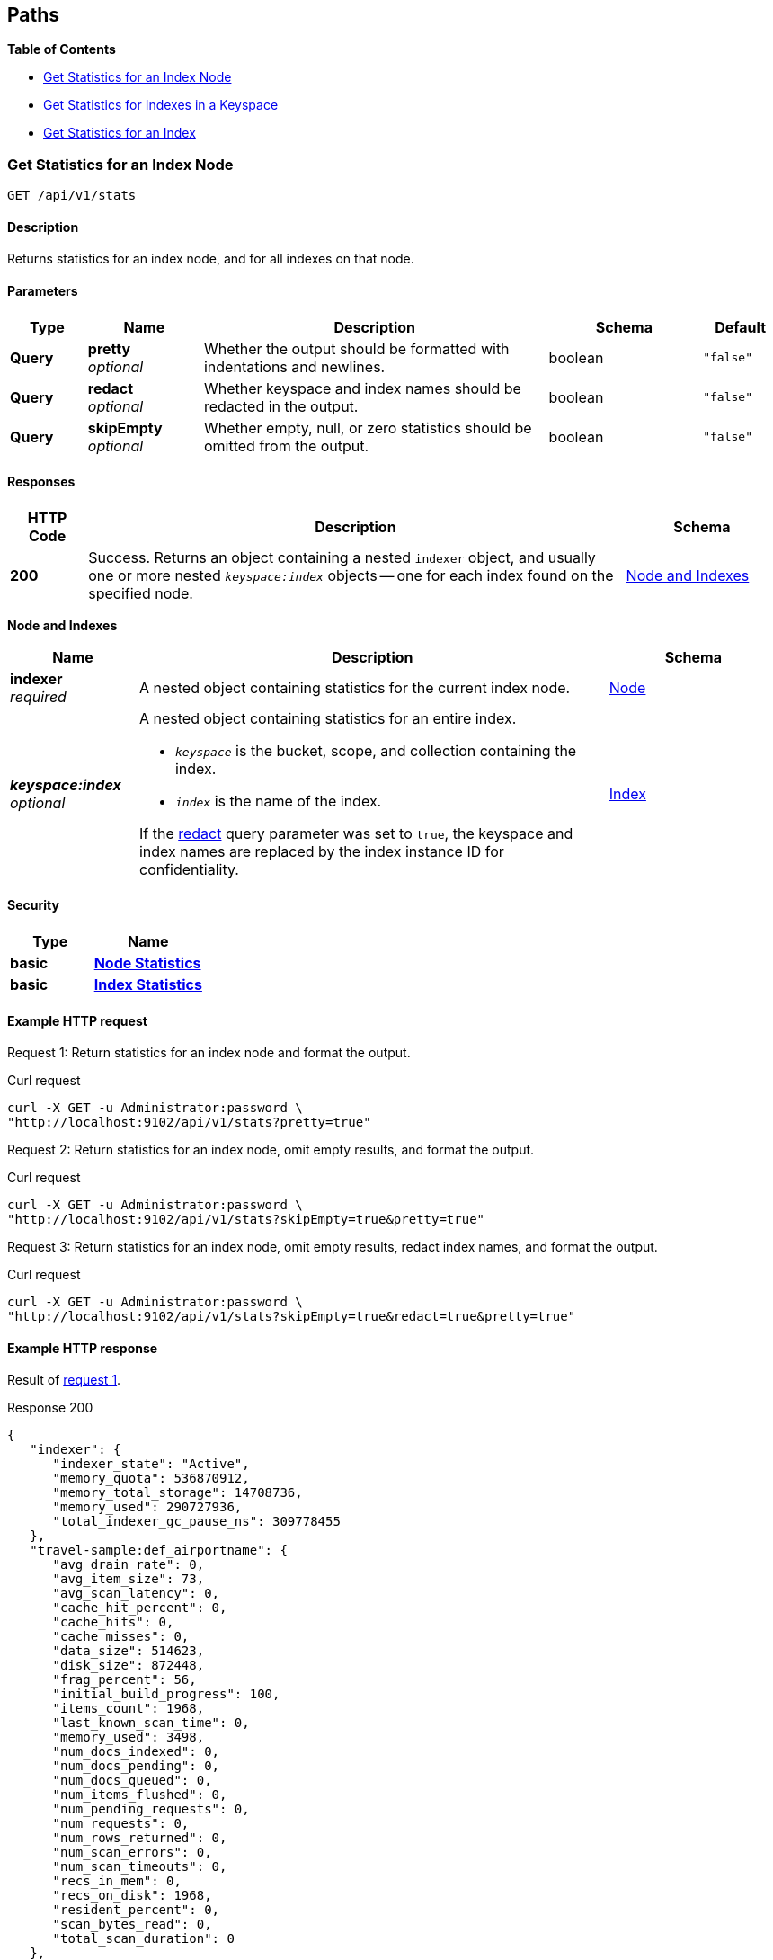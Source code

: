 
// This file is created automatically by Swagger2Markup.
// DO NOT EDIT!


[[_paths]]
== Paths

**{toc-title}**

* <<_get_node_stats>>
* <<_get_keyspace_stats>>
* <<_get_index_stats>>


[[_get_node_stats]]
=== Get Statistics for an Index Node
....
GET /api/v1/stats
....


==== Description
Returns statistics for an index node, and for all indexes on that node.


[[_get_node_stats_parameters]]


==== Parameters

[options="header", cols=".^2a,.^3a,.^9a,.^4a,.^2a"]
|===
|Type|Name|Description|Schema|Default
|**Query**|**pretty** +
__optional__|Whether the output should be formatted with indentations and newlines.|boolean|`"false"`
|**Query**|**redact** +
__optional__|Whether keyspace and index names should be redacted in the output.|boolean|`"false"`
|**Query**|**skipEmpty** +
__optional__|Whether empty, null, or zero statistics should be omitted from the output.|boolean|`"false"`
|===


==== Responses

[options="header", cols=".^2a,.^14a,.^4a"]
|===
|HTTP Code|Description|Schema
|**200**|Success.
Returns an object containing a nested `indexer` object, and usually one or more nested `__keyspace:index__` objects -- one for each index found on the specified node.|<<_node_and_indexes,Node and Indexes>>
|===

[[_node_and_indexes]]
**Node and Indexes**

[options="header", cols=".^3a,.^11a,.^4a"]
|===
|Name|Description|Schema
|**indexer** +
__required__|A nested object containing statistics for the current index node.|<<_node,Node>>
|**__keyspace:index__** +
__optional__|A nested object containing statistics for an entire index.

* `__keyspace__` is the bucket, scope, and collection containing the index.
* `__index__` is the name of the index.

If the <<_get_node_stats_parameters,redact>> query parameter was set to `true`, the keyspace and index names are replaced by the index instance ID for confidentiality.|<<_index,Index>>
|===


==== Security

[options="header", cols=".^3a,.^4a"]
|===
|Type|Name
|**basic**|**<<_node_statistics,Node Statistics>>**
|**basic**|**<<_index_statistics,Index Statistics>>**
|===


==== Example HTTP request

[[node-example-1,request {counter:xref}]]
====
Request {counter:example}: Return statistics for an index node and format the output.

.Curl request
[source,sh]
----
curl -X GET -u Administrator:password \
"http://localhost:9102/api/v1/stats?pretty=true"
----
====

[[node-example-2,request {counter:xref}]]
====
Request {counter:example}: Return statistics for an index node, omit empty results, and format the output.

.Curl request
[source,sh]
----
curl -X GET -u Administrator:password \
"http://localhost:9102/api/v1/stats?skipEmpty=true&pretty=true"
----
====

[[node-example-3,request {counter:xref}]]
====
Request {counter:example}: Return statistics for an index node, omit empty results, redact index names, and format the output.

.Curl request
[source,sh]
----
curl -X GET -u Administrator:password \
"http://localhost:9102/api/v1/stats?skipEmpty=true&redact=true&pretty=true"
----
====


==== Example HTTP response

====
Result of <<node-example-1>>.

.Response 200
[source,json]
----
{
   "indexer": {
      "indexer_state": "Active",
      "memory_quota": 536870912,
      "memory_total_storage": 14708736,
      "memory_used": 290727936,
      "total_indexer_gc_pause_ns": 309778455
   },
   "travel-sample:def_airportname": {
      "avg_drain_rate": 0,
      "avg_item_size": 73,
      "avg_scan_latency": 0,
      "cache_hit_percent": 0,
      "cache_hits": 0,
      "cache_misses": 0,
      "data_size": 514623,
      "disk_size": 872448,
      "frag_percent": 56,
      "initial_build_progress": 100,
      "items_count": 1968,
      "last_known_scan_time": 0,
      "memory_used": 3498,
      "num_docs_indexed": 0,
      "num_docs_pending": 0,
      "num_docs_queued": 0,
      "num_items_flushed": 0,
      "num_pending_requests": 0,
      "num_requests": 0,
      "num_rows_returned": 0,
      "num_scan_errors": 0,
      "num_scan_timeouts": 0,
      "recs_in_mem": 0,
      "recs_on_disk": 1968,
      "resident_percent": 0,
      "scan_bytes_read": 0,
      "total_scan_duration": 0
   },
   "travel-sample:def_city": {
      "avg_drain_rate": 0,
      "avg_item_size": 59,
      "avg_scan_latency": 0,
      "cache_hit_percent": 0,
      "cache_hits": 0,
      "cache_misses": 0,
      "data_size": 1083447,
      "disk_size": 1138688,
      "frag_percent": 56,
      "initial_build_progress": 100,
      "items_count": 7380,
      "last_known_scan_time": 0,
      "memory_used": 16330,
      "num_docs_indexed": 0,
      "num_docs_pending": 0,
      "num_docs_queued": 0,
      "num_items_flushed": 0,
      "num_pending_requests": 0,
      "num_requests": 0,
      "num_rows_returned": 0,
      "num_scan_errors": 0,
      "num_scan_timeouts": 0,
      "recs_in_mem": 0,
      "recs_on_disk": 7380,
      "resident_percent": 0,
      "scan_bytes_read": 0,
      "total_scan_duration": 0
   },
   // ...
   }
}
----
====

====
Result of <<node-example-2>>.

.Response 200
[source,json]
----
{
   "indexer": {
      "indexer_state": "Active",
      "memory_quota": 536870912,
      "memory_total_storage": 14708736,
      "memory_used": 376973312,
      "total_indexer_gc_pause_ns": 72809334
   },
   "travel-sample:def_airportname": {
      "avg_item_size": 73,
      "data_size": 514623,
      "disk_size": 872448,
      "frag_percent": 56,
      "initial_build_progress": 100,
      "items_count": 1968,
      "memory_used": 3498,
      "recs_on_disk": 1968
   },
   "travel-sample:def_city": {
      "avg_item_size": 59,
      "data_size": 1083447,
      "disk_size": 1138688,
      "frag_percent": 56,
      "initial_build_progress": 100,
      "items_count": 7380,
      "memory_used": 16330,
      "recs_on_disk": 7380
   },
   // ...
}
----
====

====
Result of <<node-example-3>>.

.Response 200
[source,json]
----
{
   "10862128657611330848": {
      "avg_item_size": 73,
      "data_size": 514623,
      "disk_size": 872448,
      "frag_percent": 56,
      "initial_build_progress": 100,
      "items_count": 1968,
      "memory_used": 3498,
      "recs_on_disk": 1968
   },
   "1358505159407317360": {
      "avg_item_size": 59,
      "data_size": 1083447,
      "disk_size": 1138688,
      "frag_percent": 56,
      "initial_build_progress": 100,
      "items_count": 7380,
      "memory_used": 16330,
      "recs_on_disk": 7380
   },
   // ...
   "indexer": {
      "indexer_state": "Active",
      "memory_quota": 536870912,
      "memory_total_storage": 14708736,
      "memory_used": 376973312,
      "total_indexer_gc_pause_ns": 72809334
   }
}
----
====


[[_get_keyspace_stats]]
=== Get Statistics for Indexes in a Keyspace
....
GET /api/v1/stats/{keyspace}
....


==== Description
Returns statistics for all indexes within a bucket, scope, or collection.


[[_get_keyspace_stats_parameters]]


==== Parameters

[options="header", cols=".^2a,.^3a,.^9a,.^4a,.^2a"]
|===
|Type|Name|Description|Schema|Default
|**Path**|**keyspace** +
__required__|The name of a keyspace.
This must contain a bucket name, which may be followed by an optional scope name and an optional collection name, separated by dots.
For example, `bucket.scope.collection`.


If any part of the keyspace name contains a dot, that part of the keyspace name must be wrapped in backticks.
For example, `pass:c[`bucket.1`.scope.collection]`.|string|
|**Query**|**pretty** +
__optional__|Whether the output should be formatted with indentations and newlines.|boolean|`"false"`
|**Query**|**redact** +
__optional__|Whether keyspace and index names should be redacted in the output.|boolean|`"false"`
|**Query**|**skipEmpty** +
__optional__|Whether empty, null, or zero statistics should be omitted from the output.|boolean|`"false"`
|===


[NOTE]
====
If the <<_get_keyspace_stats_parameters,keyspace>> path parameter specifies just a bucket name, the response contains statistics for all indexes in all collections in all scopes within that bucket.
If this parameter specifies a bucket name and a scope name, the response contains statistics for all indexes in all collections within that scope.
Similarly, if this parameter specifies a bucket name, a scope name, and a collection, the response contains statistics for all indexes in that collection.

To get statistics for the indexes in the default collection in the default scope within a bucket only, you must specify the scope and collection explicitly.
For example, `bucket._default._default`.
====


==== Responses

[options="header", cols=".^2a,.^14a,.^4a"]
|===
|HTTP Code|Description|Schema
|**200**|Success.
Returns an object containing one or more nested `__keyspace:index__` objects -- one for each index found within the specified bucket, scope, or collection.|<<_indexes,Indexes>>
|**404**|Not found.
Returns the complete specified keyspace name, and the specified index name if provided.

The keyspace name may be incorrect, the keyspace may contain no indexes, the index may not be located in the specified keyspace, or the index may be warming up after a restart.|string
|===

[[_indexes]]
**Indexes**

[options="header", cols=".^3a,.^11a,.^4a"]
|===
|Name|Description|Schema
|**__keyspace:index__** +
__required__|A nested object containing statistics for an entire index.

* `__keyspace__` is the bucket, scope, and collection containing the index.
* `__index__` is the name of the index.

If the <<_get_keyspace_stats_parameters,redact>> query parameter was set to `true`, the keyspace and index names are replaced by the index instance ID for confidentiality.|<<_index,Index>>
|===


==== Security

[options="header", cols=".^3a,.^4a"]
|===
|Type|Name
|**basic**|**<<_index_statistics,Index Statistics>>**
|===


==== Example HTTP request

[[keyspace-example-1,request {counter:xref}]]
====
Request {counter:example}: Return statistics for all indexes in a scope, omit empty results, and format the output.

.Curl request
[source,sh]
----
curl -X GET -u Administrator:password \
"http://localhost:9102/api/v1/stats/travel-sample.inventory?pretty=true&skipEmpty=true"
----
====

[[keyspace-example-2,request {counter:xref}]]
====
Request {counter:example}: Return statistics for all indexes in a collection, omit empty results, and format the output.

.Curl request
[source,sh]
----
curl -X GET -u Administrator:password \
"http://localhost:9102/api/v1/stats/travel-sample.inventory.airline?pretty=true&skipEmpty=true"
----
====


==== Example HTTP response

====
Result of <<keyspace-example-1>>.

.Response 200
[source,json]
----
{
   "travel-sample:inventory:airline:def_inventory_airline_primary": {
      "avg_item_size": 12,
      "avg_scan_latency": 2898606,
      "cache_hit_percent": 75,
      "cache_hits": 3,
      "cache_misses": 1,
      "data_size": 213281,
      "disk_size": 747993,
      "frag_percent": 79,
      "initial_build_progress": 100,
      "items_count": 187,
      "last_known_scan_time": 1620385003874921293,
      "memory_used": 12258,
      "num_requests": 4,
      "num_rows_returned": 748,
      "recs_in_mem": 187,
      "resident_percent": 100,
      "scan_bytes_read": 9016,
      "total_scan_duration": 12789504
   },
   "travel-sample:inventory:airport:def_inventory_airport_airportname": {
      "avg_item_size": 73,
      "data_size": 514569,
      "disk_size": 1664271,
      "frag_percent": 72,
      "initial_build_progress": 100,
      "items_count": 1968,
      "memory_used": 3880,
      "recs_on_disk": 1968
   },
   // ...
}
----
====

====
Result of <<keyspace-example-2>>.

.Response 200
[source,json]
----
{
   "travel-sample:inventory:airline:def_inventory_airline_primary": {
      "avg_item_size": 12,
      "avg_scan_latency": 2898606,
      "cache_hit_percent": 75,
      "cache_hits": 3,
      "cache_misses": 1,
      "data_size": 213281,
      "disk_size": 747993,
      "frag_percent": 79,
      "initial_build_progress": 100,
      "items_count": 187,
      "last_known_scan_time": 1620385003874921293,
      "memory_used": 12258,
      "num_requests": 4,
      "num_rows_returned": 748,
      "recs_in_mem": 187,
      "resident_percent": 100,
      "scan_bytes_read": 9016,
      "total_scan_duration": 12789504
   }
}
----
====


[[_get_index_stats]]
=== Get Statistics for an Index
....
GET /api/v1/stats/{keyspace}/{index}
....


==== Description
Returns statistics for an index.


[[_get_index_stats_parameters]]


==== Parameters

[options="header", cols=".^2a,.^3a,.^9a,.^4a,.^2a"]
|===
|Type|Name|Description|Schema|Default
|**Path**|**keyspace** +
__required__|The name of a keyspace.
This must contain a bucket name, which may be followed by an optional scope name and an optional collection name, separated by dots.
For example, `bucket.scope.collection`.


If any part of the keyspace name contains a dot, that part of the keyspace name must be wrapped in backticks.
For example, `pass:c[`bucket.1`.scope.collection]`.|string|
|**Path**|**index** +
__required__|The name of an index.|string|
|**Query**|**pretty** +
__optional__|Whether the output should be formatted with indentations and newlines.|boolean|`"false"`
|**Query**|**partition** +
__optional__|Whether statistics for index partitions should be included.|boolean|`"false"`
|**Query**|**redact** +
__optional__|Whether keyspace and index names should be redacted in the output.|boolean|`"false"`
|**Query**|**skipEmpty** +
__optional__|Whether empty, null, or zero statistics should be omitted from the output.|boolean|`"false"`
|===


[NOTE]
====
In most cases, the <<_get_index_stats_parameters,keyspace>> path parameter must specify the complete name of the keyspace containing the index.
It may not omit the scope name or the collection name.

However, if the specified index is stored in the default collection in the default scope within a bucket, then the <<_get_index_stats_parameters,keyspace>> path parameter may specify just the bucket name alone.
====


[TIP]
====
It is not possible to specify an individual index partition in the path.
====


==== Responses

[options="header", cols=".^2a,.^14a,.^4a"]
|===
|HTTP Code|Description|Schema
|**200**|Success.
Returns an object containing one nested `__keyspace:index__` object.

If the <<_get_index_stats_parameters,partition>> query parameter was set to `true`, the returned object also contains one or more `Partition-__num__` objects -- one for each index partition found on the specified node.|<<_index_and_partitions,Index and Partitions>>
|**404**|Not found.
Returns the complete specified keyspace name, and the specified index name if provided.

The keyspace name may be incorrect, the keyspace may contain no indexes, the index may not be located in the specified keyspace, or the index may be warming up after a restart.|string
|===

[[_index_and_partitions]]
**Index and Partitions**

[options="header", cols=".^3a,.^11a,.^4a"]
|===
|Name|Description|Schema
|**__keyspace:index__** +
__required__|A nested object containing statistics for an entire index.

* `__keyspace__` is the bucket, scope, and collection containing the index.
* `__index__` is the name of the index.

If the <<_get_index_stats_parameters,redact>> query parameter was set to `true`, the keyspace and index names are replaced by the index instance ID for confidentiality.|<<_index,Index>>
|**Partition-__num__** +
__optional__|A nested object containing statistics.

* If the index is partitioned, this object contains statistics for one index partition, where `__num__` is the partition number.
* If the index is not partitioned, this object contains statistics for the entire index, and `__num__` is `0`.|<<_index,Index>>
|===


==== Security

[options="header", cols=".^3a,.^4a"]
|===
|Type|Name
|**basic**|**<<_index_statistics,Index Statistics>>**
|===


==== Example HTTP request

[[index-example-1,request {counter:xref}]]
====
Request {counter:example}: Return statistics for an index and format the output.

.Curl request
[source,sh]
----
curl -X GET -u Administrator:password \
"http://localhost:9102/api/v1/stats/travel-sample.inventory.route/idx_partn?pretty=true"
----
====

[[index-example-2,request {counter:xref}]]
====
Request {counter:example}: Return statistics for an index, include partitions, and format the output.

.Curl request
[source,sh]
----
curl -X GET -u Administrator:password \
"http://localhost:9102/api/v1/stats/travel-sample.inventory.route/idx_partn?partition=true&pretty=true"
----
====


==== Example HTTP response

====
Result of <<index-example-1>>.

.Response 200
[source,json]
----
{
   "travel-sample:inventory:route:idx_partn": {
      "avg_drain_rate": 0,
      "avg_item_size": 41,
      "avg_scan_latency": 0,
      "cache_hit_percent": 100,
      "cache_hits": 12003,
      "cache_misses": 0,
      "data_size": 2495580,
      "disk_size": 2102624,
      "frag_percent": 64,
      "initial_build_progress": 100,
      "items_count": 12003,
      "last_known_scan_time": 0,
      "num_docs_indexed": 15778,
      "num_docs_pending": 0,
      "num_docs_queued": 0,
      "num_items_flushed": 15778,
      "num_pending_requests": 0,
      "num_requests": 0,
      "num_rows_returned": 0,
      "num_scan_errors": 0,
      "num_scan_timeouts": 0,
      "recs_in_mem": 15815,
      "recs_on_disk": 0,
      "resident_percent": 100,
      "scan_bytes_read": 0,
      "total_scan_duration": 0
   }
}
----
====

====
Result of <<index-example-2>>.

.Response 200
[source,json]
----
{
   "Partition-2": {
      "avg_drain_rate": 0,
      "avg_item_size": 41,
      "avg_scan_latency": 0,
      "cache_hit_percent": 100,
      "cache_hits": 3006,
      "cache_misses": 0,
      "data_size": 625087,
      "disk_size": 528728,
      "frag_percent": 65,
      "initial_build_progress": 0,
      "items_count": 3006,
      "last_known_scan_time": 0,
      "num_docs_indexed": 3926,
      "num_docs_pending": 0,
      "num_docs_queued": 0,
      "num_items_flushed": 3926,
      "num_pending_requests": 0,
      "num_requests": 0,
      "num_rows_returned": 0,
      "num_scan_errors": 0,
      "num_scan_timeouts": 0,
      "recs_in_mem": 4010,
      "recs_on_disk": 0,
      "resident_percent": 100,
      "scan_bytes_read": 0,
      "total_scan_duration": 0
   },
   "Partition-3": {
      "avg_drain_rate": 0,
      "avg_item_size": 41,
      "avg_scan_latency": 0,
      "cache_hit_percent": 100,
      "cache_hits": 2992,
      "cache_misses": 0,
      "data_size": 622348,
      "disk_size": 520536,
      "frag_percent": 64,
      "initial_build_progress": 0,
      "items_count": 2992,
      "last_known_scan_time": 0,
      "num_docs_indexed": 3933,
      "num_docs_pending": 0,
      "num_docs_queued": 0,
      "num_items_flushed": 3933,
      "num_pending_requests": 0,
      "num_requests": 0,
      "num_rows_returned": 0,
      "num_scan_errors": 0,
      "num_scan_timeouts": 0,
      "recs_in_mem": 3996,
      "recs_on_disk": 0,
      "resident_percent": 100,
      "scan_bytes_read": 0,
      "total_scan_duration": 0
   },
   "Partition-4": {
      "avg_drain_rate": 0,
      "avg_item_size": 41,
      "avg_scan_latency": 0,
      "cache_hit_percent": 100,
      "cache_hits": 3008,
      "cache_misses": 0,
      "data_size": 625267,
      "disk_size": 528728,
      "frag_percent": 65,
      "initial_build_progress": 0,
      "items_count": 3008,
      "last_known_scan_time": 0,
      "num_docs_indexed": 3965,
      "num_docs_pending": 0,
      "num_docs_queued": 0,
      "num_items_flushed": 3965,
      "num_pending_requests": 0,
      "num_requests": 0,
      "num_rows_returned": 0,
      "num_scan_errors": 0,
      "num_scan_timeouts": 0,
      "recs_in_mem": 4011,
      "recs_on_disk": 0,
      "resident_percent": 100,
      "scan_bytes_read": 0,
      "total_scan_duration": 0
   },
   "Partition-5": {
      "avg_drain_rate": 0,
      "avg_item_size": 41,
      "avg_scan_latency": 0,
      "cache_hit_percent": 100,
      "cache_hits": 2997,
      "cache_misses": 0,
      "data_size": 622878,
      "disk_size": 524632,
      "frag_percent": 64,
      "initial_build_progress": 0,
      "items_count": 2997,
      "last_known_scan_time": 0,
      "num_docs_indexed": 3954,
      "num_docs_pending": 0,
      "num_docs_queued": 0,
      "num_items_flushed": 3954,
      "num_pending_requests": 0,
      "num_requests": 0,
      "num_rows_returned": 0,
      "num_scan_errors": 0,
      "num_scan_timeouts": 0,
      "recs_in_mem": 3798,
      "recs_on_disk": 0,
      "resident_percent": 100,
      "scan_bytes_read": 0,
      "total_scan_duration": 0
   },
   "travel-sample:inventory:route:idx_partn": {
      "avg_drain_rate": 0,
      "avg_item_size": 41,
      "avg_scan_latency": 0,
      "cache_hit_percent": 100,
      "cache_hits": 12003,
      "cache_misses": 0,
      "data_size": 2495580,
      "disk_size": 2102624,
      "frag_percent": 64,
      "initial_build_progress": 100,
      "items_count": 12003,
      "last_known_scan_time": 0,
      "num_docs_indexed": 15778,
      "num_docs_pending": 0,
      "num_docs_queued": 0,
      "num_items_flushed": 15778,
      "num_pending_requests": 0,
      "num_requests": 0,
      "num_rows_returned": 0,
      "num_scan_errors": 0,
      "num_scan_timeouts": 0,
      "recs_in_mem": 15815,
      "recs_on_disk": 0,
      "resident_percent": 100,
      "scan_bytes_read": 0,
      "total_scan_duration": 0
   }
}
----
====



